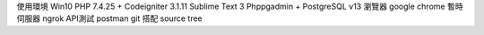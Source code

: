 使用環境 Win10
PHP 7.4.25 + Codeigniter 3.1.11 
Sublime Text 3 
Phppgadmin + PostgreSQL v13
瀏覽器 google chrome
暫時伺服器 ngrok
API測試 postman
git 搭配 source tree
